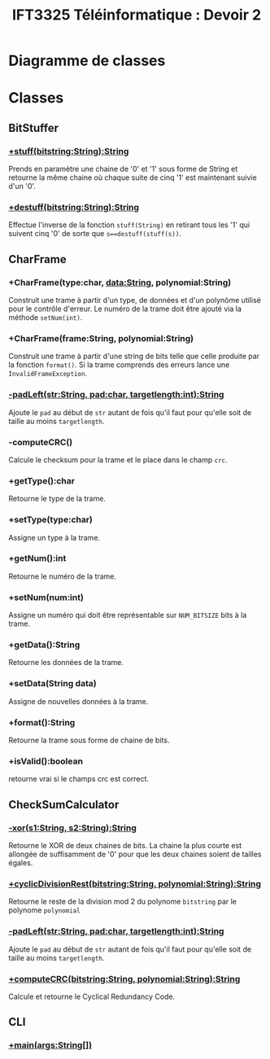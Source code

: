 #+TITLE:IFT3325 Téléinformatique : Devoir 2
:EXPORT_OPTIONS:
#+OPTIONS: toc:nil
#+OPTIONS: author:nil
#+OPTIONS: date:nil
#+OPTIONS: timestamp:nil
:END:
* Diagramme de classes

* Classes
** BitStuffer
*** _+stuff(bitstring:String):String_
Prends en paramètre une chaine de '0' et '1' sous forme
de String et retourne la même chaine où chaque suite de
cinq '1' est maintenant suivie d'un '0'.
***  _+destuff(bitstring:String):String_
Effectue l'inverse de la fonction ~stuff(String)~ en retirant
tous les '1' qui suivent cinq '0'
de sorte que ~s==destuff(stuff(s))~.
** CharFrame
*** +CharFrame(type:char, data:String, polynomial:String)
Construit une trame à partir d'un type, de données et d'un polynôme
utilisé pour le contrôle d'erreur. Le numéro de la trame
doit être ajouté via la méthode ~setNum(int)~.
*** +CharFrame(frame:String, polynomial:String)
Construit une trame à partir d'une string de bits telle que
celle produite par la fonction ~format()~. Si la trame comprends des erreurs
lance une ~InvalidFrameException~.
*** _-padLeft(str:String, pad:char, targetlength:int):String_
Ajoute le ~pad~ au début de ~str~ autant de fois qu'il faut pour qu'elle
soit de taille au moins ~targetlength~.
*** -computeCRC()
Calcule le checksum pour la trame et le place dans le champ ~crc~.
*** +getType():char
Retourne le type de la trame.
*** +setType(type:char)
Assigne un type à la trame.
*** +getNum():int
Retourne le numéro de la trame.
*** +setNum(num:int)
Assigne un numéro qui doit être représentable sur
~NUM_BITSIZE~ bits à la trame.
*** +getData():String
Retourne les données de la trame.
*** +setData(String data)
Assigne de nouvelles données à la trame.
*** +format():String
Retourne la trame sous forme de chaine de bits.
*** +isValid():boolean
retourne vrai si le champs crc est correct.
** CheckSumCalculator
*** _-xor(s1:String, s2:String):String_
Retourne le XOR de deux chaines de bits.
La chaine la plus courte est allongée
de suffisamment de '0' pour que les deux
chaines soient de tailles égales.
*** _+cyclicDivisionRest(bitstring:String, polynomial:String):String_
Retourne le reste de la division mod 2 du polynome ~bitstring~
par le polynome ~polynomial~
*** _-padLeft(str:String, pad:char, targetlength:int):String_
Ajoute le ~pad~ au début de ~str~ autant de fois qu'il faut pour qu'elle
soit de taille au moins ~targetlength~.
*** _+computeCRC(bitstring:String, polynomial:String):String_
Calcule et retourne le Cyclical Redundancy Code.
** CLI
*** _+main(args:String[])_
